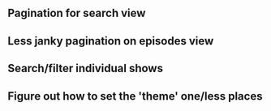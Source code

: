 ** Pagination for search view
** Less janky pagination on episodes view
** Search/filter individual shows
** Figure out how to set the 'theme' one/less places
